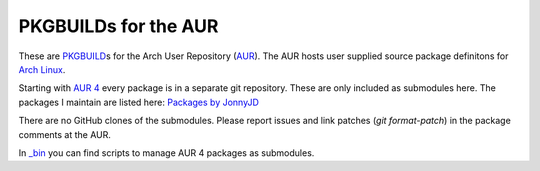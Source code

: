 PKGBUILDs for the AUR
=====================

These are `PKGBUILD`_\ s for the Arch User Repository (`AUR`_).
The AUR hosts user supplied source package definitons for `Arch Linux`_.

Starting with `AUR 4`_ every package is in a separate git repository.
These are only included as submodules here.
The packages I maintain are listed here:
`Packages by JonnyJD <https://aur.archlinux.org/packages/?SeB=m&K=JonnyJD>`_

There are no GitHub clones of the submodules.
Please report issues and link patches (`git format-patch`)
in the package comments at the AUR.

In `_bin`_ you can find scripts to manage AUR 4 packages
as submodules.

.. _PKGBUILD: https://wiki.archlinux.org/index.php/PKGBUILD
.. _AUR: https://aur.archlinux.org/
.. _Arch Linux: https://www.archlinux.org/
.. _AUR 4: https://aur4.archlinux.org/
.. _\_bin: https://github.com/JonnyJD/PKGBUILDs/tree/master/_bin
